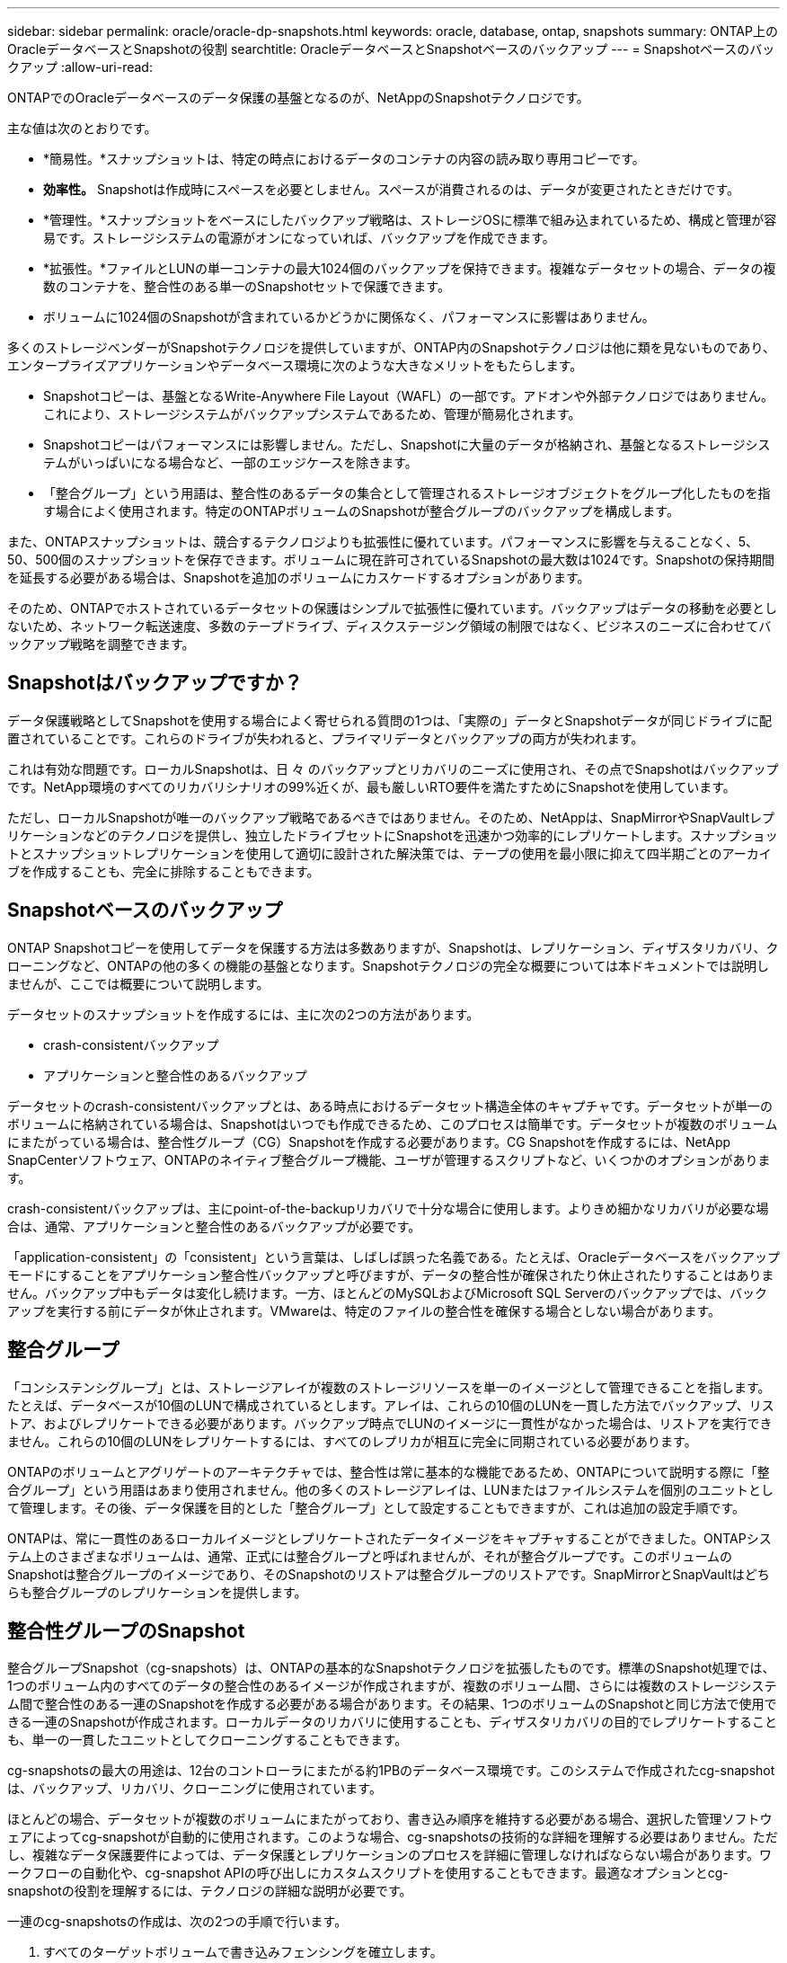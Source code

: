 ---
sidebar: sidebar 
permalink: oracle/oracle-dp-snapshots.html 
keywords: oracle, database, ontap, snapshots 
summary: ONTAP上のOracleデータベースとSnapshotの役割 
searchtitle: OracleデータベースとSnapshotベースのバックアップ 
---
= Snapshotベースのバックアップ
:allow-uri-read: 


[role="lead"]
ONTAPでのOracleデータベースのデータ保護の基盤となるのが、NetAppのSnapshotテクノロジです。

主な値は次のとおりです。

* *簡易性。*スナップショットは、特定の時点におけるデータのコンテナの内容の読み取り専用コピーです。
* *効率性。* Snapshotは作成時にスペースを必要としません。スペースが消費されるのは、データが変更されたときだけです。
* *管理性。*スナップショットをベースにしたバックアップ戦略は、ストレージOSに標準で組み込まれているため、構成と管理が容易です。ストレージシステムの電源がオンになっていれば、バックアップを作成できます。
* *拡張性。*ファイルとLUNの単一コンテナの最大1024個のバックアップを保持できます。複雑なデータセットの場合、データの複数のコンテナを、整合性のある単一のSnapshotセットで保護できます。
* ボリュームに1024個のSnapshotが含まれているかどうかに関係なく、パフォーマンスに影響はありません。


多くのストレージベンダーがSnapshotテクノロジを提供していますが、ONTAP内のSnapshotテクノロジは他に類を見ないものであり、エンタープライズアプリケーションやデータベース環境に次のような大きなメリットをもたらします。

* Snapshotコピーは、基盤となるWrite-Anywhere File Layout（WAFL）の一部です。アドオンや外部テクノロジではありません。これにより、ストレージシステムがバックアップシステムであるため、管理が簡易化されます。
* Snapshotコピーはパフォーマンスには影響しません。ただし、Snapshotに大量のデータが格納され、基盤となるストレージシステムがいっぱいになる場合など、一部のエッジケースを除きます。
* 「整合グループ」という用語は、整合性のあるデータの集合として管理されるストレージオブジェクトをグループ化したものを指す場合によく使用されます。特定のONTAPボリュームのSnapshotが整合グループのバックアップを構成します。


また、ONTAPスナップショットは、競合するテクノロジよりも拡張性に優れています。パフォーマンスに影響を与えることなく、5、50、500個のスナップショットを保存できます。ボリュームに現在許可されているSnapshotの最大数は1024です。Snapshotの保持期間を延長する必要がある場合は、Snapshotを追加のボリュームにカスケードするオプションがあります。

そのため、ONTAPでホストされているデータセットの保護はシンプルで拡張性に優れています。バックアップはデータの移動を必要としないため、ネットワーク転送速度、多数のテープドライブ、ディスクステージング領域の制限ではなく、ビジネスのニーズに合わせてバックアップ戦略を調整できます。



== Snapshotはバックアップですか？

データ保護戦略としてSnapshotを使用する場合によく寄せられる質問の1つは、「実際の」データとSnapshotデータが同じドライブに配置されていることです。これらのドライブが失われると、プライマリデータとバックアップの両方が失われます。

これは有効な問題です。ローカルSnapshotは、日 々 のバックアップとリカバリのニーズに使用され、その点でSnapshotはバックアップです。NetApp環境のすべてのリカバリシナリオの99%近くが、最も厳しいRTO要件を満たすためにSnapshotを使用しています。

ただし、ローカルSnapshotが唯一のバックアップ戦略であるべきではありません。そのため、NetAppは、SnapMirrorやSnapVaultレプリケーションなどのテクノロジを提供し、独立したドライブセットにSnapshotを迅速かつ効率的にレプリケートします。スナップショットとスナップショットレプリケーションを使用して適切に設計された解決策では、テープの使用を最小限に抑えて四半期ごとのアーカイブを作成することも、完全に排除することもできます。



== Snapshotベースのバックアップ

ONTAP Snapshotコピーを使用してデータを保護する方法は多数ありますが、Snapshotは、レプリケーション、ディザスタリカバリ、クローニングなど、ONTAPの他の多くの機能の基盤となります。Snapshotテクノロジの完全な概要については本ドキュメントでは説明しませんが、ここでは概要について説明します。

データセットのスナップショットを作成するには、主に次の2つの方法があります。

* crash-consistentバックアップ
* アプリケーションと整合性のあるバックアップ


データセットのcrash-consistentバックアップとは、ある時点におけるデータセット構造全体のキャプチャです。データセットが単一のボリュームに格納されている場合は、Snapshotはいつでも作成できるため、このプロセスは簡単です。データセットが複数のボリュームにまたがっている場合は、整合性グループ（CG）Snapshotを作成する必要があります。CG Snapshotを作成するには、NetApp SnapCenterソフトウェア、ONTAPのネイティブ整合グループ機能、ユーザが管理するスクリプトなど、いくつかのオプションがあります。

crash-consistentバックアップは、主にpoint-of-the-backupリカバリで十分な場合に使用します。よりきめ細かなリカバリが必要な場合は、通常、アプリケーションと整合性のあるバックアップが必要です。

「application-consistent」の「consistent」という言葉は、しばしば誤った名義である。たとえば、Oracleデータベースをバックアップモードにすることをアプリケーション整合性バックアップと呼びますが、データの整合性が確保されたり休止されたりすることはありません。バックアップ中もデータは変化し続けます。一方、ほとんどのMySQLおよびMicrosoft SQL Serverのバックアップでは、バックアップを実行する前にデータが休止されます。VMwareは、特定のファイルの整合性を確保する場合としない場合があります。



== 整合グループ

「コンシステンシグループ」とは、ストレージアレイが複数のストレージリソースを単一のイメージとして管理できることを指します。たとえば、データベースが10個のLUNで構成されているとします。アレイは、これらの10個のLUNを一貫した方法でバックアップ、リストア、およびレプリケートできる必要があります。バックアップ時点でLUNのイメージに一貫性がなかった場合は、リストアを実行できません。これらの10個のLUNをレプリケートするには、すべてのレプリカが相互に完全に同期されている必要があります。

ONTAPのボリュームとアグリゲートのアーキテクチャでは、整合性は常に基本的な機能であるため、ONTAPについて説明する際に「整合グループ」という用語はあまり使用されません。他の多くのストレージアレイは、LUNまたはファイルシステムを個別のユニットとして管理します。その後、データ保護を目的とした「整合グループ」として設定することもできますが、これは追加の設定手順です。

ONTAPは、常に一貫性のあるローカルイメージとレプリケートされたデータイメージをキャプチャすることができました。ONTAPシステム上のさまざまなボリュームは、通常、正式には整合グループと呼ばれませんが、それが整合グループです。このボリュームのSnapshotは整合グループのイメージであり、そのSnapshotのリストアは整合グループのリストアです。SnapMirrorとSnapVaultはどちらも整合グループのレプリケーションを提供します。



== 整合性グループのSnapshot

整合グループSnapshot（cg-snapshots）は、ONTAPの基本的なSnapshotテクノロジを拡張したものです。標準のSnapshot処理では、1つのボリューム内のすべてのデータの整合性のあるイメージが作成されますが、複数のボリューム間、さらには複数のストレージシステム間で整合性のある一連のSnapshotを作成する必要がある場合があります。その結果、1つのボリュームのSnapshotと同じ方法で使用できる一連のSnapshotが作成されます。ローカルデータのリカバリに使用することも、ディザスタリカバリの目的でレプリケートすることも、単一の一貫したユニットとしてクローニングすることもできます。

cg-snapshotsの最大の用途は、12台のコントローラにまたがる約1PBのデータベース環境です。このシステムで作成されたcg-snapshotは、バックアップ、リカバリ、クローニングに使用されています。

ほとんどの場合、データセットが複数のボリュームにまたがっており、書き込み順序を維持する必要がある場合、選択した管理ソフトウェアによってcg-snapshotが自動的に使用されます。このような場合、cg-snapshotsの技術的な詳細を理解する必要はありません。ただし、複雑なデータ保護要件によっては、データ保護とレプリケーションのプロセスを詳細に管理しなければならない場合があります。ワークフローの自動化や、cg-snapshot APIの呼び出しにカスタムスクリプトを使用することもできます。最適なオプションとcg-snapshotの役割を理解するには、テクノロジの詳細な説明が必要です。

一連のcg-snapshotsの作成は、次の2つの手順で行います。

. すべてのターゲットボリュームで書き込みフェンシングを確立します。
. フェンシングされた状態のボリュームのSnapshotを作成します。


書き込みフェンシングは順番に確立されます。つまり、フェンシングプロセスが複数のボリュームにまたがって設定されている間は、最初のボリュームで書き込みI/Oがフリーズされ、以降に表示されるボリュームにコミットされ続けます。これは、最初は書き込み順序を維持するための要件に違反しているように見えるかもしれませんが、環境ホストで非同期的に実行され、他の書き込みには依存しません。

たとえば、データベースでは大量の非同期データファイル更新が問題され、OSがI/Oの順序を変更して、独自のスケジューラ設定に従って完了できる場合があります。アプリケーションとオペレーティングシステムが書き込み順序を保持する要件をすでにリリースしているため、このタイプのI/Oの順序は保証できません。

カウンタの例として、ほとんどのデータベースロギングアクティビティは同期です。I/Oが確認応答され、書き込み順序を維持する必要があるまで、データベースはログへの以降の書き込みを続行しません。ログI/Oがフェンシングされたボリュームに到達した場合、そのことは確認されず、アプリケーションはそれ以降の書き込みをブロックします。同様に、ファイルシステムのメタデータI/Oは通常同期です。たとえば、ファイル削除処理が失われることはありません。xfsファイルシステムを使用するオペレーティングシステムがファイルを削除し、xfsファイルシステムのメタデータを更新して、フェンシングされたボリュームにあるファイルへの参照を削除するI/Oを実行すると、ファイルシステムのアクティビティが一時停止します。これにより、cg-snapshot処理中のファイルシステムの整合性が保証されます。

ターゲットボリューム間で書き込みフェンシングを設定すると、それらのボリュームでSnapshotを作成できるようになります。ボリュームの状態は従属書き込みの観点からフリーズされるため、Snapshotを正確に同時に作成する必要はありません。cg-snapshotを作成するアプリケーションの欠陥を防ぐために、初期の書き込みフェンシングには設定可能なタイムアウトが含まれています。このタイムアウトでは、ONTAPが自動的にフェンシングを解除し、定義された秒数後に書き込み処理を再開します。タイムアウト時間の経過前にすべてのSnapshotが作成された場合、作成される一連のSnapshotは有効な整合グループになります。



=== 従属書き込み順序

技術的な観点から見ると、整合性グループの鍵となるのは、書き込み順序（特に従属書き込み順序）を維持することです。たとえば、10個のLUNに書き込むデータベースは、すべてのLUNに同時に書き込みます。多くの書き込みは非同期で発行されます。つまり、書き込みが完了する順序は重要ではなく、実際の書き込み順序はオペレーティングシステムやネットワークの動作によって異なります。

データベースが追加の書き込みを続行するには、一部の書き込み処理がディスク上に存在している必要があります。このような重要な書き込み処理は、依存書き込みと呼ばれます。以降の書き込みI/Oは、これらの書き込みがディスクに存在するかどうかに左右されます。これら10個のLUNのスナップショット、リカバリ、またはレプリケーションでは、従属書き込み順序が保証されていることを確認する必要があります。ファイルシステムの更新も、書き込み順序に依存した書き込みの例です。ファイルシステムの変更の順序を維持する必要があります。そうしないと、ファイルシステム全体が破損する可能性があります。



== 戦略

Snapshotベースのバックアップには、主に次の2つの方法があります。

* crash-consistentバックアップ
* Snapshotで保護されたホットバックアップ


データベースのcrash-consistentバックアップとは、データファイル、REDOログ、制御ファイルなど、データベース構造全体をある時点でキャプチャすることです。データベースが単一のボリュームに格納されている場合は、Snapshotはいつでも作成できるため、このプロセスは簡単です。データベースが複数のボリュームにまたがっている場合は、整合性グループ（CG）Snapshotを作成する必要があります。CG Snapshotを作成するには、NetApp SnapCenterソフトウェア、ONTAPのネイティブ整合グループ機能、ユーザが管理するスクリプトなど、いくつかのオプションがあります。

crash-consistent Snapshotバックアップは、主にポイントオブザバックアップリカバリで十分な場合に使用されます。状況によってはアーカイブログを適用できますが、よりきめ細かなポイントインタイムリカバリが必要な場合は、オンラインバックアップを推奨します。

Snapshotベースのオンラインバックアップの基本的な手順は次のとおりです。

. データベースを `backup` モード（Mode）：
. データファイルをホストしているすべてのボリュームのSnapshotを作成します。
. 終了します `backup` モード（Mode）：
. コマンドを実行します `alter system archive log current` ログのアーカイブを強制的に実行します。
. アーカイブログをホストするすべてのボリュームのSnapshotを作成します。


この手順により、バックアップモードのデータファイルと、バックアップモード中に生成された重要なアーカイブログを含む一連のSnapshotが作成されます。データベースのリカバリには、次の2つの要件があります。制御ファイルなどのファイルも便宜上保護する必要がありますが、絶対に必要なのはデータファイルとアーカイブログの保護だけです。

戦略はお客様によって大きく異なる可能性がありますが、これらの戦略のほとんどは、最終的には以下に概説されているのと同じ原則に基づいています。



== Snapshotベースのリカバリ

Oracleデータベースのボリュームレイアウトを設計する際には、ボリュームベースNetApp SnapRestore（VBSR）テクノロジを使用するかどうかを最初に決定します。

ボリュームベースのSnapRestoreを使用すると、ボリュームをある時点の状態にほぼ瞬時にリバートできます。VBSRはボリューム上のすべてのデータがリバートされるため、すべてのユースケースに適しているとは限りません。たとえば、データファイル、Redoログ、アーカイブログを含むデータベース全体が1つのボリュームに格納されている場合、このボリュームをVBSRでリストアすると、新しいアーカイブログとRedoデータが破棄されるためデータが失われます。

リストアにVBSRは必要ありません。データベースの多くは、ファイルベースのSingle-File SnapRestore（SFSR）を使用するか、Snapshotからアクティブファイルシステムにファイルをコピーして戻すだけでリストアできます。

VBSRは、データベースが非常に大規模な場合やできるだけ迅速にリカバリする必要がある場合に推奨されます。また、VBSRを使用するにはデータファイルを分離する必要があります。NFS環境では、特定のデータベースのデータファイルを、他の種類のファイルの影響を受けない専用ボリュームに格納する必要があります。SAN環境では、データファイルを専用ボリュームの専用LUNに格納する必要があります。ボリュームマネージャを使用する場合は（Oracle Automatic Storage Management[ASM]を含む）、ディスクグループもデータファイル専用にする必要があります。

この方法でデータファイルを分離すると、他のファイルシステムに影響を与えることなく、データファイルを以前の状態にリバートできます。



== Snapshot リザーブ

SAN環境内のOracleデータを含むボリュームごとに、 `percent-snapshot-space` LUN環境でSnapshot用にスペースをリザーブしても役に立たないため、ゼロに設定する必要があります。フラクショナルリザーブを100に設定すると、LUNを含むボリュームのSnapshotでは、すべてのデータの書き替えを100%吸収するために、Snapshotリザーブを除くボリューム内に十分な空きスペースが必要になります。フラクショナルリザーブの値を小さい値に設定すると、それに応じて必要な空きスペースは少なくなりますが、Snapshotリザーブは常に除外されます。これは、LUN環境のスナップショット予約スペースが無駄になることを意味します。

NFS環境には2つのオプションがあります。

* を設定します `percent-snapshot-space` 予想されるSnapshotスペース消費量に基づきます。
* を設定します `percent-snapshot-space` アクティブなスペース使用量とSnapshotスペース使用量をまとめてゼロにして管理できます。


最初のオプションでは、 `percent-snapshot-space` は、ゼロ以外の値（通常は約20%）に設定されます。このスペースはユーザーには表示されません。ただし、この値によって利用率が制限されるわけではありません。リザーブが20%のデータベースで30%の入れ替えが発生した場合、スナップショット領域は20%リザーブの範囲を超えて拡張され、リザーブされていないスペースを占有する可能性があります。

リザーブを20%などの値に設定する主な利点は、一部のスペースが常にスナップショットに使用可能であることを確認することです。たとえば、1TBのボリュームに20%のリザーブが設定されている場合、データベース管理者（DBA）が格納できるのは800GBのデータのみです。この構成では、Snapshot用に少なくとも200GBのスペースが保証されます。

いつ `percent-snapshot-space` がゼロに設定されている場合、ボリューム内のすべてのスペースをエンドユーザが使用できるため、可視性が向上します。データベース管理者は、Snapshotを利用する1TBのボリュームが表示された場合、この1TBのスペースはアクティブデータとSnapshotの書き替えの間で共有されることを理解しておく必要があります。

エンドユーザ間では、オプション1とオプション2の間に明確な優先順位はありません。



== ONTAPとサードパーティのスナップショット

Oracle Doc ID 604683.1には、サードパーティ製スナップショットのサポート要件と、バックアップおよびリストア処理に使用できる複数のオプションが説明されています。

サードパーティベンダーは、会社のスナップショットが次の要件に準拠していることを保証する必要があります。

* スナップショットは、Oracleが推奨するリストアおよびリカバリ処理と統合する必要があります。
* スナップショットは、スナップショットの時点でデータベースクラッシュ整合性がある必要があります。
* スナップショット内のファイルごとに書き込み順序が保持されます。


ONTAPおよびNetAppのOracle管理製品は、これらの要件に準拠しています。
